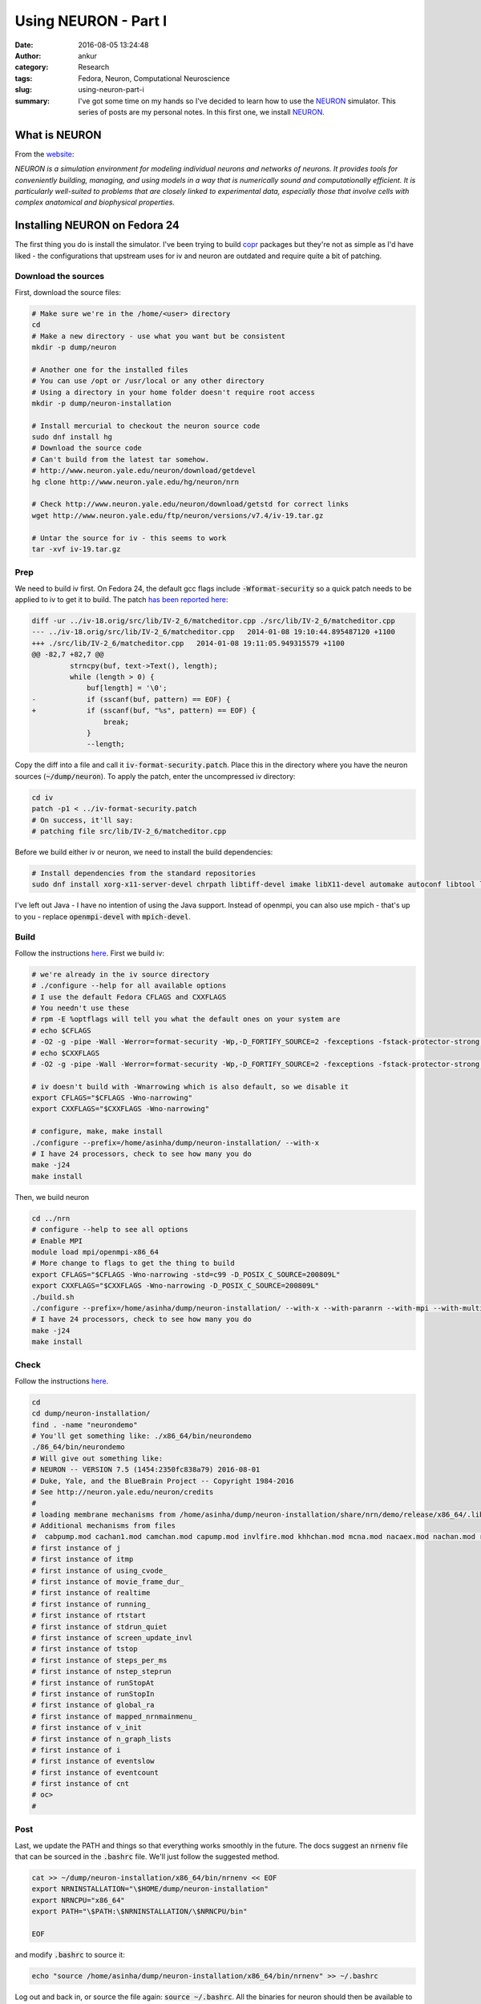 Using NEURON - Part I
#####################
:date: 2016-08-05 13:24:48
:author: ankur
:category: Research
:tags: Fedora, Neuron, Computational Neuroscience
:slug: using-neuron-part-i
:summary: I've got some time on my hands so I've decided to learn how to use the NEURON_ simulator. This series of posts are my personal notes. In this first one, we install NEURON_.

What is NEURON
---------------

From the `website <http://www.neuron.yale.edu/neuron/what_is_neuron>`__:

*NEURON is a simulation environment for modeling individual neurons and networks of neurons. It provides tools for conveniently building, managing, and using models in a way that is numerically sound and computationally efficient. It is particularly well-suited to problems that are closely linked to experimental data, especially those that involve cells with complex anatomical and biophysical properties.*

Installing NEURON on Fedora 24
-------------------------------

The first thing you do is install the simulator. I've been trying to build `copr <https://copr.fedorainfracloud.org/coprs/ankursinha/neuroscience-research/>`__ packages but they're not as simple as I'd have liked - the configurations that upstream uses for iv and neuron are outdated and require quite a bit of patching.

Download the sources
====================

First, download the source files:

.. code:: bash

    # Make sure we're in the /home/<user> directory
    cd
    # Make a new directory - use what you want but be consistent
    mkdir -p dump/neuron

    # Another one for the installed files
    # You can use /opt or /usr/local or any other directory
    # Using a directory in your home folder doesn't require root access
    mkdir -p dump/neuron-installation

    # Install mercurial to checkout the neuron source code
    sudo dnf install hg
    # Download the source code
    # Can't build from the latest tar somehow.
    # http://www.neuron.yale.edu/neuron/download/getdevel
    hg clone http://www.neuron.yale.edu/hg/neuron/nrn

    # Check http://www.neuron.yale.edu/neuron/download/getstd for correct links
    wget http://www.neuron.yale.edu/ftp/neuron/versions/v7.4/iv-19.tar.gz

    # Untar the source for iv - this seems to work
    tar -xvf iv-19.tar.gz

Prep
====

We need to build iv first. On Fedora 24, the default gcc flags include :code:`-Wformat-security` so a quick patch needs to be applied to iv to get it to build. The patch `has been reported here <https://www.neuron.yale.edu/phpBB/viewtopic.php?f=20&t=3536>`__:

.. code:: diff

    diff -ur ../iv-18.orig/src/lib/IV-2_6/matcheditor.cpp ./src/lib/IV-2_6/matcheditor.cpp
    --- ../iv-18.orig/src/lib/IV-2_6/matcheditor.cpp   2014-01-08 19:10:44.895487120 +1100
    +++ ./src/lib/IV-2_6/matcheditor.cpp   2014-01-08 19:11:05.949315579 +1100
    @@ -82,7 +82,7 @@
             strncpy(buf, text->Text(), length);
             while (length > 0) {
                 buf[length] = '\0';
    -            if (sscanf(buf, pattern) == EOF) {
    +            if (sscanf(buf, "%s", pattern) == EOF) {
                     break;
                 }
                 --length;

Copy the diff into a file and call it :code:`iv-format-security.patch`. Place this in the directory where you have the neuron sources (:code:`~/dump/neuron`).
To apply the patch, enter the uncompressed iv directory:

.. code:: bash

    cd iv
    patch -p1 < ../iv-format-security.patch
    # On success, it'll say:
    # patching file src/lib/IV-2_6/matcheditor.cpp

Before we build either iv or neuron, we need to install the build dependencies:

.. code:: bash

    # Install dependencies from the standard repositories
    sudo dnf install xorg-x11-server-devel chrpath libtiff-devel imake libX11-devel automake autoconf libtool libXext-devel ncurses-devel readline-devel Random123-devel Cython openmpi-devel

I've left out Java - I have no intention of using the Java support. Instead of openmpi, you can also use mpich - that's up to you - replace :code:`openmpi-devel` with :code:`mpich-devel`.

Build
=====

Follow the instructions `here <http://www.neuron.yale.edu/neuron/download/compile_linux>`__.
First we build iv:

.. code:: bash

    # we're already in the iv source directory
    # ./configure --help for all available options
    # I use the default Fedora CFLAGS and CXXFLAGS
    # You needn't use these
    # rpm -E %optflags will tell you what the default ones on your system are
    # echo $CFLAGS
    # -O2 -g -pipe -Wall -Werror=format-security -Wp,-D_FORTIFY_SOURCE=2 -fexceptions -fstack-protector-strong --param=ssp-buffer-size=4 -grecord-gcc-switches -specs=/usr/lib/rpm/redhat/redhat-hardened-cc1 -m64 -mtune=generic
    # echo $CXXFLAGS
    # -O2 -g -pipe -Wall -Werror=format-security -Wp,-D_FORTIFY_SOURCE=2 -fexceptions -fstack-protector-strong --param=ssp-buffer-size=4 -grecord-gcc-switches -specs=/usr/lib/rpm/redhat/redhat-hardened-cc1 -m64 -mtune=generic

    # iv doesn't build with -Wnarrowing which is also default, so we disable it
    export CFLAGS="$CFLAGS -Wno-narrowing"
    export CXXFLAGS="$CXXFLAGS -Wno-narrowing"

    # configure, make, make install
    ./configure --prefix=/home/asinha/dump/neuron-installation/ --with-x
    # I have 24 processors, check to see how many you do
    make -j24
    make install

Then, we build neuron

.. code:: bash

    cd ../nrn
    # configure --help to see all options
    # Enable MPI
    module load mpi/openmpi-x86_64
    # More change to flags to get the thing to build
    export CFLAGS="$CFLAGS -Wno-narrowing -std=c99 -D_POSIX_C_SOURCE=200809L"
    export CXXFLAGS="$CXXFLAGS -Wno-narrowing -D_POSIX_C_SOURCE=200809L"
    ./build.sh
    ./configure --prefix=/home/asinha/dump/neuron-installation/ --with-x --with-paranrn --with-mpi --with-multisend --with-nrniv --with-iv=/home/asinha/dump/neuron-installation
    # I have 24 processors, check to see how many you do
    make -j24
    make install

Check
=====

Follow the instructions `here <http://www.neuron.yale.edu/neuron/download/compile_linux>`__.

.. code:: bash

    cd 
    cd dump/neuron-installation/
    find . -name "neurondemo"
    # You'll get something like: ./x86_64/bin/neurondemo
    ./86_64/bin/neurondemo
    # Will give out something like:
    # NEURON -- VERSION 7.5 (1454:2350fc838a79) 2016-08-01
    # Duke, Yale, and the BlueBrain Project -- Copyright 1984-2016
    # See http://neuron.yale.edu/neuron/credits
    # 
    # loading membrane mechanisms from /home/asinha/dump/neuron-installation/share/nrn/demo/release/x86_64/.libs/libnrnmech.so
    # Additional mechanisms from files
    #  cabpump.mod cachan1.mod camchan.mod capump.mod invlfire.mod khhchan.mod mcna.mod nacaex.mod nachan.mod release.mod
    # first instance of j
    # first instance of itmp
    # first instance of using_cvode_
    # first instance of movie_frame_dur_
    # first instance of realtime
    # first instance of running_
    # first instance of rtstart
    # first instance of stdrun_quiet
    # first instance of screen_update_invl
    # first instance of tstop
    # first instance of steps_per_ms
    # first instance of nstep_steprun
    # first instance of runStopAt
    # first instance of runStopIn
    # first instance of global_ra
    # first instance of mapped_nrnmainmenu_
    # first instance of v_init
    # first instance of n_graph_lists
    # first instance of i
    # first instance of eventslow
    # first instance of eventcount
    # first instance of cnt
    # oc>
    # 

Post
=====

Last, we update the PATH and things so that everything works smoothly in the future. The docs suggest an :code:`nrnenv` file that can be sourced in the :code:`.bashrc` file. We'll just follow the suggested method.

.. code:: bash

    cat >> ~/dump/neuron-installation/x86_64/bin/nrnenv << EOF
    export NRNINSTALLATION="\$HOME/dump/neuron-installation"
    export NRNCPU="x86_64"
    export PATH="\$PATH:\$NRNINSTALLATION/\$NRNCPU/bin"

    EOF

and modify :code:`.bashrc` to source it:

.. code:: bash

    echo "source /home/asinha/dump/neuron-installation/x86_64/bin/nrnenv" >> ~/.bashrc


Log out and back in, or source the file again: :code:`source ~/.bashrc`.  All the binaries for neuron should then be available to you:

.. code:: bash

    $ ls ~/dump/neuron-installation/x86_64/bin/
    bbswork.sh   iclass  idraw  memacs        modlunit  mos2nrn2.sh  nocmodl  nrngui  nrniv_makefile  nrnmech_makefile  nrnoc_makefile  nrnpyenv.sh  set_nrnpyenv.sh
    hel2mos1.sh  idemo   ivoc   mkthreadsafe  mos2nrn   neurondemo   nrnenv   nrniv   nrnivmodl       nrnoc             nrnocmodl       oc           sortspike

    $ which idraw 
    ~/dump/neuron-installation/x86_64/bin/idraw
    $ which nrniv
    ~/dump/neuron-installation/x86_64/bin/nrniv
    $ which nrnoc
    ~/dump/neuron-installation/x86_64/bin/nrnoc
    $ which oc
    ~/dump/neuron-installation/x86_64/bin/oc

I think that should be it! I've tested the instructions on my Fedora 24 machine but if you run into issues, drop a comment and I'll look into it.

.. _NEURON: http://www.neuron.yale.edu/neuron/
